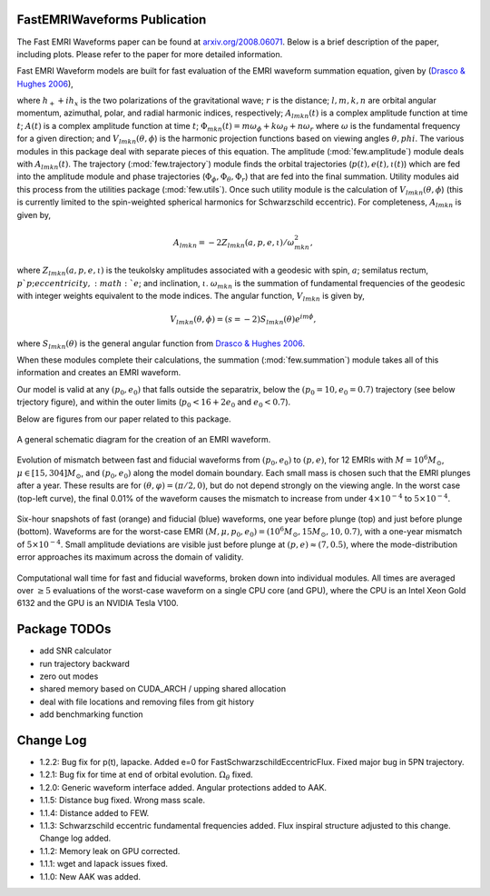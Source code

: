 
FastEMRIWaveforms Publication
==============================

The Fast EMRI Waveforms paper can be found at `arxiv.org/2008.06071 <https://arxiv.org/abs/2008.06071>`_. Below is a brief description of the paper, including plots. Please refer to the paper for more detailed information.

Fast EMRI Waveform models are built for fast evaluation of the EMRI waveform summation equation, given by (`Drasco & Hughes 2006 <https://arxiv.org/abs/gr-qc/0509101>`_),

.. math:: h_+ + ih_x=r^{-1}\sum_{lmkn}A_{lmkn}(t)e^{-i\Phi_{mkn}(t)}V_{lmkn}(\theta,\phi),
    :label: emri_wave_eq

where :math:`h_+ + ih_x` is the two polarizations of the gravitational wave; :math:`r` is the distance; :math:`l,m,k,n` are orbital angular momentum, azimuthal, polar, and radial harmonic indices, respectively; :math:`A_{lmkn}(t)` is a complex amplitude function at time :math:`t`; :math:`A(t)` is a complex amplitude function at time :math:`t`; :math:`\Phi_{mkn}(t)=m\omega_\phi + k\omega_\theta + n\omega_r` where :math:`\omega` is the fundamental frequency for a given direction; and :math:`V_{lmkn}(\theta,\phi`) is the harmonic projection functions based on viewing angles :math:`\theta,phi`. The various modules in this package deal with separate pieces of this equation. The amplitude (:mod:`few.amplitude`) module deals with :math:`A_{lmkn}(t)`. The trajectory (:mod:`few.trajectory`) module finds the orbital trajectories (:math:`p(t), e(t), \iota(t)`) which are fed into the amplitude module and phase trajectories (:math:`\Phi_\phi, \Phi_\theta, \Phi_r`) that are fed into the final summation. Utility modules aid this process from the utilities package (:mod:`few.utils`). Once such utility module is the calculation of :math:`V_{lmkn}(\theta,\phi`) (this is currently limited to the spin-weighted spherical harmonics for Schwarzschild eccentric). For completeness, :math:`A_{lmkn}` is given by,

.. math:: A_{lmkn} = -2Z_{lmkn}(a, p, e, \iota)/\omega_{mkn}^2,

where :math:`Z_{lmkn}(a, p, e, \iota)` is the teukolsky amplitudes associated with a geodesic with spin, :math:`a`; semilatus rectum, :math:`p`p; eccentricity, :math:`e`; and inclination, :math:`\iota`. :math:`\omega_{mkn}` is the summation of fundamental frequencies of the geodesic with integer weights equivalent to the mode indices. The angular function, :math:`V_{lmkn}` is given by,

.. math:: V_{lmkn}(\theta, \phi) = (s=-2)S_{lmkn}(\theta)e^{im\phi},

where :math:`S_{lmkn}(\theta)` is the general angular function from `Drasco & Hughes 2006 <https://arxiv.org/abs/gr-qc/0509101>`_.

When these modules complete their calculations, the summation (:mod:`few.summation`) module takes all of this information and creates an EMRI waveform.

Our model is valid at any :math:`(p_0,e_0)` that falls outside the separatrix, below the :math:`(p_0=10,e_0=0.7)` trajectory (see below trjectory figure), and within the outer limits (:math:`p_0 < 16 + 2e_0` and :math:`e_0 < 0.7`).

Below are figures from our paper related to this package.

.. figure:: ../img/EMRI_diagram.jpg
    :width: 500px
    :align: center
    :height: 500px
    :alt: alternate text
    :figclass: align-center

    A general schematic diagram for the creation of an EMRI waveform.


.. figure:: ../img/traj.jpg
    :width: 500px
    :align: center
    :height: 400px
    :alt: alternate text
    :figclass: align-center


    Evolution of mismatch between fast and fiducial waveforms from :math:`(p_0,e_0)` to :math:`(p,e)`, for 12 EMRIs with :math:`M=10^6M_\odot`, :math:`\mu\in[15,304]M_\odot`, and :math:`(p_0,e_0)` along the model domain boundary. Each small mass is chosen such that the EMRI plunges after a year. These results are for :math:`(\theta,\varphi)=(\pi/2,0)`, but do not depend strongly on the viewing angle. In the worst case (top-left curve), the final 0.01% of the waveform causes the mismatch to increase from under :math:`4\times10^{-4}` to :math:`5\times10^{-4}`.


.. figure:: ../img/waveform_example.jpg
    :width: 500px
    :align: center
    :height: 350px
    :alt: alternate text
    :figclass: align-center

    Six-hour snapshots of fast (orange) and fiducial (blue) waveforms, one year before plunge (top) and just before plunge (bottom). Waveforms are for the worst-case EMRI :math:`(M,\mu,p_0,e_0)=(10^{6}M_\odot, 15 M_\odot, 10, 0.7)`, with a one-year mismatch of :math:`5\times 10^{-4}`. Small amplitude deviations are visible just before plunge at :math:`(p,e)\approx(7,0.5)`, where the mode-distribution error approaches its maximum across the domain of validity.


.. figure:: ../img/timing_plot_3.jpg
    :width: 400px
    :align: center
    :height: 400px
    :alt: alternate text
    :figclass: align-center

    Computational wall time for fast and fiducial waveforms, broken down into individual modules. All times are averaged over :math:`\geq5` evaluations of the worst-case waveform on a single CPU core (and GPU), where the CPU is an Intel Xeon Gold 6132 and the GPU is an NVIDIA Tesla V100.

Package TODOs
===============

- add SNR calculator
- run trajectory backward
- zero out modes
- shared memory based on CUDA_ARCH / upping shared allocation
- deal with file locations and removing files from git history
- add benchmarking function

Change Log
===========

- 1.2.2: Bug fix for p(t), lapacke. Added e=0 for FastSchwarzschildEccentricFlux. Fixed major bug in 5PN trajectory. 
- 1.2.1: Bug fix for time at end of orbital evolution. :math:`\Omega_\theta` fixed.
- 1.2.0: Generic waveform interface added. Angular protections added to AAK.
- 1.1.5: Distance bug fixed. Wrong mass scale.
- 1.1.4: Distance added to FEW.
- 1.1.3: Schwarzschild eccentric fundamental frequencies added. Flux inspiral structure adjusted to this change. Change log added.
- 1.1.2: Memory leak on GPU corrected.
- 1.1.1: wget and lapack issues fixed.
- 1.1.0: New AAK was added.
